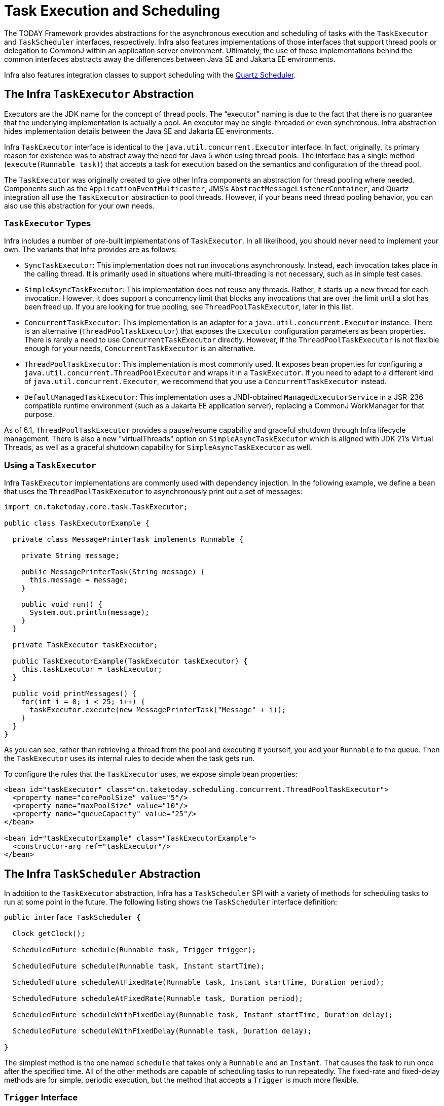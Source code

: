 [[scheduling]]
= Task Execution and Scheduling

The TODAY Framework provides abstractions for the asynchronous execution and scheduling of
tasks with the `TaskExecutor` and `TaskScheduler` interfaces, respectively. Infra also
features implementations of those interfaces that support thread pools or delegation to
CommonJ within an application server environment. Ultimately, the use of these
implementations behind the common interfaces abstracts away the differences between
Java SE and Jakarta EE environments.

Infra also features integration classes to support scheduling with the
https://www.quartz-scheduler.org/[Quartz Scheduler].



[[scheduling-task-executor]]
== The Infra `TaskExecutor` Abstraction

Executors are the JDK name for the concept of thread pools. The "`executor`" naming is
due to the fact that there is no guarantee that the underlying implementation is
actually a pool. An executor may be single-threaded or even synchronous. Infra
abstraction hides implementation details between the Java SE and Jakarta EE environments.

Infra `TaskExecutor` interface is identical to the `java.util.concurrent.Executor`
interface. In fact, originally, its primary reason for existence was to abstract away
the need for Java 5 when using thread pools. The interface has a single method
(`execute(Runnable task)`) that accepts a task for execution based on the semantics
and configuration of the thread pool.

The `TaskExecutor` was originally created to give other Infra components an abstraction
for thread pooling where needed. Components such as the `ApplicationEventMulticaster`,
JMS's `AbstractMessageListenerContainer`, and Quartz integration all use the
`TaskExecutor` abstraction to pool threads. However, if your beans need thread pooling
behavior, you can also use this abstraction for your own needs.


[[scheduling-task-executor-types]]
=== `TaskExecutor` Types

Infra includes a number of pre-built implementations of `TaskExecutor`.
In all likelihood, you should never need to implement your own.
The variants that Infra provides are as follows:

* `SyncTaskExecutor`:
  This implementation does not run invocations asynchronously. Instead, each
  invocation takes place in the calling thread. It is primarily used in situations
  where multi-threading is not necessary, such as in simple test cases.
* `SimpleAsyncTaskExecutor`:
  This implementation does not reuse any threads. Rather, it starts up a new thread
  for each invocation. However, it does support a concurrency limit that blocks
  any invocations that are over the limit until a slot has been freed up. If you
  are looking for true pooling, see `ThreadPoolTaskExecutor`, later in this list.
* `ConcurrentTaskExecutor`:
  This implementation is an adapter for a `java.util.concurrent.Executor` instance.
  There is an alternative (`ThreadPoolTaskExecutor`) that exposes the `Executor`
  configuration parameters as bean properties. There is rarely a need to use
  `ConcurrentTaskExecutor` directly. However, if the `ThreadPoolTaskExecutor` is not
  flexible enough for your needs, `ConcurrentTaskExecutor` is an alternative.
* `ThreadPoolTaskExecutor`:
  This implementation is most commonly used. It exposes bean properties for configuring
  a `java.util.concurrent.ThreadPoolExecutor` and wraps it in a `TaskExecutor`.
  If you need to adapt to a different kind of `java.util.concurrent.Executor`,
  we recommend that you use a `ConcurrentTaskExecutor` instead.
* `DefaultManagedTaskExecutor`:
  This implementation uses a JNDI-obtained `ManagedExecutorService` in a JSR-236
  compatible runtime environment (such as a Jakarta EE application server),
  replacing a CommonJ WorkManager for that purpose.

As of 6.1, `ThreadPoolTaskExecutor` provides a pause/resume capability and graceful
shutdown through Infra lifecycle management. There is also a new "virtualThreads"
option on `SimpleAsyncTaskExecutor` which is aligned with JDK 21's Virtual Threads,
as well as a graceful shutdown capability for `SimpleAsyncTaskExecutor` as well.


[[scheduling-task-executor-usage]]
=== Using a `TaskExecutor`

Infra `TaskExecutor` implementations are commonly used with dependency injection.
In the following example, we define a bean that uses the `ThreadPoolTaskExecutor`
to asynchronously print out a set of messages:

[source,java,indent=0,subs="verbatim,quotes"]
----
import cn.taketoday.core.task.TaskExecutor;

public class TaskExecutorExample {

  private class MessagePrinterTask implements Runnable {

    private String message;

    public MessagePrinterTask(String message) {
      this.message = message;
    }

    public void run() {
      System.out.println(message);
    }
  }

  private TaskExecutor taskExecutor;

  public TaskExecutorExample(TaskExecutor taskExecutor) {
    this.taskExecutor = taskExecutor;
  }

  public void printMessages() {
    for(int i = 0; i < 25; i++) {
      taskExecutor.execute(new MessagePrinterTask("Message" + i));
    }
  }
}
----

As you can see, rather than retrieving a thread from the pool and executing it yourself,
you add your `Runnable` to the queue. Then the `TaskExecutor` uses its internal rules to
decide when the task gets run.

To configure the rules that the `TaskExecutor` uses, we expose simple bean properties:

[source,xml,indent=0,subs="verbatim,quotes"]
----
<bean id="taskExecutor" class="cn.taketoday.scheduling.concurrent.ThreadPoolTaskExecutor">
  <property name="corePoolSize" value="5"/>
  <property name="maxPoolSize" value="10"/>
  <property name="queueCapacity" value="25"/>
</bean>

<bean id="taskExecutorExample" class="TaskExecutorExample">
  <constructor-arg ref="taskExecutor"/>
</bean>
----



[[scheduling-task-scheduler]]
== The Infra `TaskScheduler` Abstraction

In addition to the `TaskExecutor` abstraction, Infra has a `TaskScheduler` SPI with a
variety of methods for scheduling tasks to run at some point in the future. The following
listing shows the `TaskScheduler` interface definition:

[source,java,indent=0,subs="verbatim,quotes"]
----
public interface TaskScheduler {

  Clock getClock();

  ScheduledFuture schedule(Runnable task, Trigger trigger);

  ScheduledFuture schedule(Runnable task, Instant startTime);

  ScheduledFuture scheduleAtFixedRate(Runnable task, Instant startTime, Duration period);

  ScheduledFuture scheduleAtFixedRate(Runnable task, Duration period);

  ScheduledFuture scheduleWithFixedDelay(Runnable task, Instant startTime, Duration delay);

  ScheduledFuture scheduleWithFixedDelay(Runnable task, Duration delay);

}
----

The simplest method is the one named `schedule` that takes only a `Runnable` and an `Instant`.
That causes the task to run once after the specified time. All of the other methods
are capable of scheduling tasks to run repeatedly. The fixed-rate and fixed-delay
methods are for simple, periodic execution, but the method that accepts a `Trigger` is
much more flexible.


[[scheduling-trigger-interface]]
=== `Trigger` Interface

The `Trigger` interface is essentially inspired by JSR-236. The basic idea of the
`Trigger` is that execution times may be determined based on past execution outcomes or
even arbitrary conditions. If these determinations take into account the outcome of the
preceding execution, that information is available within a `TriggerContext`. The
`Trigger` interface itself is quite simple, as the following listing shows:

[source,java,indent=0,subs="verbatim,quotes"]
----
public interface Trigger {

  Instant nextExecution(TriggerContext triggerContext);
}
----

The `TriggerContext` is the most important part. It encapsulates all of
the relevant data and is open for extension in the future, if necessary. The
`TriggerContext` is an interface (a `SimpleTriggerContext` implementation is used by
default). The following listing shows the available methods for `Trigger` implementations.

[source,java,indent=0,subs="verbatim,quotes"]
----
public interface TriggerContext {

  Clock getClock();

  Instant lastScheduledExecution();

  Instant lastActualExecution();

  Instant lastCompletion();
}
----


[[scheduling-trigger-implementations]]
=== `Trigger` Implementations

Infra provides two implementations of the `Trigger` interface. The most interesting one
is the `CronTrigger`. It enables the scheduling of tasks based on
xref:integration/scheduling.adoc#scheduling-cron-expression[cron expressions].
For example, the following task is scheduled to run 15 minutes past each hour but only
during the 9-to-5 "business hours" on weekdays:

[source,java,indent=0]
[subs="verbatim"]
----
	scheduler.schedule(task, new CronTrigger("0 15 9-17 * * MON-FRI"));
----

The other implementation is a `PeriodicTrigger` that accepts a fixed
period, an optional initial delay value, and a boolean to indicate whether the period
should be interpreted as a fixed-rate or a fixed-delay. Since the `TaskScheduler`
interface already defines methods for scheduling tasks at a fixed rate or with a
fixed delay, those methods should be used directly whenever possible. The value of the
`PeriodicTrigger` implementation is that you can use it within components that rely on
the `Trigger` abstraction. For example, it may be convenient to allow periodic triggers,
cron-based triggers, and even custom trigger implementations to be used interchangeably.
Such a component could take advantage of dependency injection so that you can configure
such `Triggers` externally and, therefore, easily modify or extend them.


[[scheduling-task-scheduler-implementations]]
=== `TaskScheduler` implementations

As with Infra `TaskExecutor` abstraction, the primary benefit of the `TaskScheduler`
arrangement is that an application's scheduling needs are decoupled from the deployment
environment. This abstraction level is particularly relevant when deploying to an
application server environment where threads should not be created directly by the
application itself. For such scenarios, Infra provides a `DefaultManagedTaskScheduler`
that delegates to a JSR-236 `ManagedScheduledExecutorService` in a Jakarta EE environment.

Whenever external thread management is not a requirement, a simpler alternative is
a local `ScheduledExecutorService` setup within the application, which can be adapted
through Infra `ConcurrentTaskScheduler`. As a convenience, Infra also provides a
`ThreadPoolTaskScheduler`, which internally delegates to a `ScheduledExecutorService`
to provide common bean-style configuration along the lines of `ThreadPoolTaskExecutor`.
These variants work perfectly fine for locally embedded thread pool setups in lenient
application server environments, as well -- in particular on Tomcat and Jetty.

As of 6.1, `ThreadPoolTaskScheduler` provides a pause/resume capability and graceful
shutdown through Infra lifecycle management. There is also a new option called
`SimpleAsyncTaskScheduler` which is aligned with JDK 21's Virtual Threads, using a
single scheduler thread but firing up a new thread for every scheduled task execution
(except for fixed-delay tasks which all operate on a single scheduler thread, so for
this virtual-thread-aligned option, fixed rates and cron triggers are recommended).



[[scheduling-annotation-support]]
== Annotation Support for Scheduling and Asynchronous Execution

Infra provides annotation support for both task scheduling and asynchronous method
execution.


[[scheduling-enable-annotation-support]]
=== Enable Scheduling Annotations

To enable support for `@Scheduled` and `@Async` annotations, you can add `@EnableScheduling`
and `@EnableAsync` to one of your `@Configuration` classes, as the following example shows:

[source,java,indent=0,subs="verbatim,quotes"]
----
	@Configuration
	@EnableAsync
	@EnableScheduling
	public class AppConfig {
	}
----

You can pick and choose the relevant annotations for your application. For example,
if you need only support for `@Scheduled`, you can omit `@EnableAsync`. For more
fine-grained control, you can additionally implement the `SchedulingConfigurer`
interface, the `AsyncConfigurer` interface, or both. See the
{today-framework-api}/scheduling/annotation/SchedulingConfigurer.html[`SchedulingConfigurer`]
and {today-framework-api}/scheduling/annotation/AsyncConfigurer.html[`AsyncConfigurer`]
javadoc for full details.

If you prefer XML configuration, you can use the `<task:annotation-driven>` element,
as the following example shows:

[source,xml,indent=0,subs="verbatim,quotes"]
----
	<task:annotation-driven executor="myExecutor" scheduler="myScheduler"/>
	<task:executor id="myExecutor" pool-size="5"/>
	<task:scheduler id="myScheduler" pool-size="10"/>
----

Note that, with the preceding XML, an executor reference is provided for handling those
tasks that correspond to methods with the `@Async` annotation, and the scheduler
reference is provided for managing those methods annotated with `@Scheduled`.

NOTE: The default advice mode for processing `@Async` annotations is `proxy` which allows
for interception of calls through the proxy only. Local calls within the same class
cannot get intercepted that way. For a more advanced mode of interception, consider
switching to `aspectj` mode in combination with compile-time or load-time weaving.


[[scheduling-annotation-support-scheduled]]
=== The `@Scheduled` annotation

You can add the `@Scheduled` annotation to a method, along with trigger metadata. For
example, the following method is invoked every five seconds (5000 milliseconds) with a
fixed delay, meaning that the period is measured from the completion time of each
preceding invocation.

[source,java,indent=0,subs="verbatim,quotes"]
----
@Scheduled(fixedDelay = 5000)
public void doSomething() {
  // something that should run periodically
}
----

[NOTE]
====
By default, milliseconds will be used as the time unit for fixed delay, fixed rate, and
initial delay values. If you would like to use a different time unit such as seconds or
minutes, you can configure this via the `timeUnit` attribute in `@Scheduled`.

For example, the previous example can also be written as follows.

[source,java,indent=0,subs="verbatim,quotes"]
----
@Scheduled(fixedDelay = 5, timeUnit = TimeUnit.SECONDS)
public void doSomething() {
  // something that should run periodically
}
----
====

If you need a fixed-rate execution, you can use the `fixedRate` attribute within the
annotation. The following method is invoked every five seconds (measured between the
successive start times of each invocation):

[source,java,indent=0,subs="verbatim,quotes"]
----
@Scheduled(fixedRate = 5, timeUnit = TimeUnit.SECONDS)
public void doSomething() {
  // something that should run periodically
}
----

For fixed-delay and fixed-rate tasks, you can specify an initial delay by indicating
the amount of time to wait before the first execution of the method, as the following
`fixedRate` example shows:

[source,java,indent=0,subs="verbatim,quotes"]
----
@Scheduled(initialDelay = 1000, fixedRate = 5000)
public void doSomething() {
  // something that should run periodically
}
----

For one-time tasks, you can just specify an initial delay by indicating the amount
of time to wait before the intended execution of the method:

[source,java,indent=0,subs="verbatim,quotes"]
----
@Scheduled(initialDelay = 1000)
public void doSomething() {
  // something that should run only once
}
----

If simple periodic scheduling is not expressive enough, you can provide a
xref:integration/scheduling.adoc#scheduling-cron-expression[cron expression].
The following example runs only on weekdays:

[source,java,indent=0]
[subs="verbatim"]
----
@Scheduled(cron="*/5 * * * * MON-FRI")
public void doSomething() {
  // something that should run on weekdays only
}
----

TIP: You can also use the `zone` attribute to specify the time zone in which the cron
expression is resolved.

Notice that the methods to be scheduled must have void returns and must not accept any
arguments. If the method needs to interact with other objects from the application
context, those would typically have been provided through dependency injection.

`@Scheduled` can be used as a repeatable annotation. If several scheduled declarations
are found on the same method, each of them will be processed independently, with a
separate trigger firing for each of them. As a consequence, such co-located schedules
may overlap and execute multiple times in parallel or in immediate succession.
Please make sure that your specified cron expressions etc do not accidentally overlap.

[NOTE]
====
As of TODAY Framework 4.3, `@Scheduled` methods are supported on beans of any scope.

Make sure that you are not initializing multiple instances of the same `@Scheduled`
annotation class at runtime, unless you do want to schedule callbacks to each such
instance. Related to this, make sure that you do not use `@Configurable` on bean
classes that are annotated with `@Scheduled` and registered as regular Infra beans
with the container. Otherwise, you would get double initialization (once through the
container and once through the `@Configurable` aspect), with the consequence of each
`@Scheduled` method being invoked twice.
====

[[scheduling-annotation-support-scheduled-reactive]]
=== The `@Scheduled` annotation on Reactive methods or Kotlin suspending functions

As of TODAY Framework 6.1, `@Scheduled` methods are also supported on several types
of reactive methods:

 - methods with a `Publisher` return type (or any concrete implementation of `Publisher`)
like in the following example:

[source,java,indent=0,subs="verbatim,quotes"]
----
@Scheduled(fixedDelay = 500)
public Publisher<Void> reactiveSomething() {
  // return an instance of Publisher
}
----

 - methods with a return type that can be adapted to `Publisher` via the shared instance
of the `ReactiveAdapterRegistry`, provided the type supports _deferred subscription_ like
in the following example:

[source,java,indent=0,subs="verbatim,quotes"]
----
@Scheduled(fixedDelay = 500)
public Single<String> rxjavaNonPublisher() {
  return Single.just("example");
}
----

[NOTE]
====
The `CompletableFuture` class is an example of a type that can typically be adapted
to `Publisher` but doesn't support deferred subscription. Its `ReactiveAdapter` in the
registry denotes that by having the `getDescriptor().isDeferred()` method return `false`.
====

All these types of methods must be declared without any arguments. In the case of Kotlin
suspending functions, the `kotlinx.coroutines.reactor` bridge must also be present to allow
the framework to invoke a suspending function as a `Publisher`.

The TODAY Framework will obtain a `Publisher` for the annotated method once and will
schedule a `Runnable` in which it subscribes to said `Publisher`. These inner regular
subscriptions occur according to the corresponding `cron`/`fixedDelay`/`fixedRate` configuration.

If the `Publisher` emits `onNext` signal(s), these are ignored and discarded (the same way
return values from synchronous `@Scheduled` methods are ignored).

In the following example, the `Flux` emits `onNext("Hello")`, `onNext("World")` every 5
seconds, but these values are unused:

[source,java,indent=0,subs="verbatim,quotes"]
----
@Scheduled(initialDelay = 5000, fixedRate = 5000)
public Flux<String> reactiveSomething() {
  return Flux.just("Hello", "World");
}
----

If the `Publisher` emits an `onError` signal, it is logged at `WARN` level and recovered.
Because of the asynchronous and lazy nature of `Publisher` instances, exceptions are
not thrown from the `Runnable` task: this means that the `ErrorHandler` contract is not
involved for reactive methods.

As a result, further scheduled subscription occurs despite the error.

In the following example, the `Mono` subscription fails twice in the first five seconds.
Then subscriptions start succeeding, printing a message to the standard output every five
seconds:

[source,java,indent=0,subs="verbatim,quotes"]
----
@Scheduled(initialDelay = 0, fixedRate = 5000)
public Mono<Void> reactiveSomething() {
  AtomicInteger countdown = new AtomicInteger(2);

  return Mono.defer(() -> {
    if (countDown.get() == 0 || countDown.decrementAndGet() == 0) {
      return Mono.fromRunnable(() -> System.out.println("Message"));
    }
    return Mono.error(new IllegalStateException("Cannot deliver message"));
  })
}
----

[NOTE]
====
When destroying the annotated bean or closing the application context, TODAY Framework cancels
scheduled tasks, which includes the next scheduled subscription to the `Publisher` as well
as any past subscription that is still currently active (e.g. for long-running publishers
or even infinite publishers).
====


[[scheduling-annotation-support-async]]
=== The `@Async` annotation

You can provide the `@Async` annotation on a method so that invocation of that method
occurs asynchronously. In other words, the caller returns immediately upon
invocation, while the actual execution of the method occurs in a task that has been
submitted to a Infra `TaskExecutor`. In the simplest case, you can apply the annotation
to a method that returns `void`, as the following example shows:

[source,java,indent=0,subs="verbatim,quotes"]
----
@Async
void doSomething() {
  // this will be run asynchronously
}
----

Unlike the methods annotated with the `@Scheduled` annotation, these methods can expect
arguments, because they are invoked in the "`normal`" way by callers at runtime rather
than from a scheduled task being managed by the container. For example, the following
code is a legitimate application of the `@Async` annotation:

[source,java,indent=0,subs="verbatim,quotes"]
----
@Async
void doSomething(String s) {
  // this will be run asynchronously
}
----

Even methods that return a value can be invoked asynchronously. However, such methods
are required to have a `Future`-typed return value. This still provides the benefit of
asynchronous execution so that the caller can perform other tasks prior to calling
`get()` on that `Future`. The following example shows how to use `@Async` on a method
that returns a value:

[source,java,indent=0,subs="verbatim,quotes"]
----
@Async
Future<String> returnSomething(int i) {
  // this will be run asynchronously
}
----

TIP: `@Async` methods may not only declare a regular `java.util.concurrent.Future` return
type but also Infra `cn.taketoday.util.concurrent.ListenableFuture` or, as of
Infra 4.2, JDK 8's `java.util.concurrent.CompletableFuture`, for richer interaction with
the asynchronous task and for immediate composition with further processing steps.

You can not use `@Async` in conjunction with lifecycle callbacks such as `@PostConstruct`.
To asynchronously initialize Infra beans, you currently have to use a separate
initializing Infra bean that then invokes the `@Async` annotated method on the target,
as the following example shows:

[source,java,indent=0,subs="verbatim,quotes"]
----
public class SampleBeanImpl implements SampleBean {

  @Async
  void doSomething() {
    // ...
  }

}

public class SampleBeanInitializer {

  private final SampleBean bean;

  public SampleBeanInitializer(SampleBean bean) {
    this.bean = bean;
  }

  @PostConstruct
  public void initialize() {
    bean.doSomething();
  }

}
----

NOTE: There is no direct XML equivalent for `@Async`, since such methods should be designed
for asynchronous execution in the first place, not externally re-declared to be asynchronous.
However, you can manually set up Infra `AsyncExecutionInterceptor` with Infra AOP,
in combination with a custom pointcut.


[[scheduling-annotation-support-qualification]]
=== Executor Qualification with `@Async`

By default, when specifying `@Async` on a method, the executor that is used is the
one xref:integration/scheduling.adoc#scheduling-enable-annotation-support[configured when enabling async support],
i.e. the "`annotation-driven`" element if you are using XML or your `AsyncConfigurer`
implementation, if any. However, you can use the `value` attribute of the `@Async`
annotation when you need to indicate that an executor other than the default should be
used when executing a given method. The following example shows how to do so:

[source,java,indent=0,subs="verbatim,quotes"]
----
@Async("otherExecutor")
void doSomething(String s) {
  // this will be run asynchronously by "otherExecutor"
}
----

In this case, `"otherExecutor"` can be the name of any `Executor` bean in the Spring
container, or it may be the name of a qualifier associated with any `Executor` (for example,
as specified with the `<qualifier>` element or Infra `@Qualifier` annotation).


[[scheduling-annotation-support-exception]]
=== Exception Management with `@Async`

When an `@Async` method has a `Future`-typed return value, it is easy to manage
an exception that was thrown during the method execution, as this exception is
thrown when calling `get` on the `Future` result. With a `void` return type,
however, the exception is uncaught and cannot be transmitted. You can provide an
`AsyncUncaughtExceptionHandler` to handle such exceptions. The following example shows
how to do so:

[source,java,indent=0,subs="verbatim,quotes"]
----
public class MyAsyncUncaughtExceptionHandler implements AsyncUncaughtExceptionHandler {

  @Override
  public void handleUncaughtException(Throwable ex, Method method, Object... params) {
    // handle exception
  }
}
----

By default, the exception is merely logged. You can define a custom `AsyncUncaughtExceptionHandler`
by using `AsyncConfigurer` or the `<task:annotation-driven/>` XML element.



[[scheduling-task-namespace]]
== The `task` Namespace

As of version 3.0, Infra includes an XML namespace for configuring `TaskExecutor` and
`TaskScheduler` instances. It also provides a convenient way to configure tasks to be
scheduled with a trigger.


[[scheduling-task-namespace-scheduler]]
=== The 'scheduler' Element

The following element creates a `ThreadPoolTaskScheduler` instance with the
specified thread pool size:

[source,xml,indent=0,subs="verbatim,quotes"]
----
<task:scheduler id="scheduler" pool-size="10"/>
----

The value provided for the `id` attribute is used as the prefix for thread names
within the pool. The `scheduler` element is relatively straightforward. If you do not
provide a `pool-size` attribute, the default thread pool has only a single thread.
There are no other configuration options for the scheduler.


[[scheduling-task-namespace-executor]]
=== The `executor` Element

The following creates a `ThreadPoolTaskExecutor` instance:

[source,xml,indent=0,subs="verbatim,quotes"]
----
	<task:executor id="executor" pool-size="10"/>
----

As with the scheduler shown in the xref:integration/scheduling.adoc#scheduling-task-namespace-scheduler[previous section],
the value provided for the `id` attribute is used as the prefix for thread names within
the pool. As far as the pool size is concerned, the `executor` element supports more
configuration options than the `scheduler` element. For one thing, the thread pool for
a `ThreadPoolTaskExecutor` is itself more configurable. Rather than only a single size,
an executor's thread pool can have different values for the core and the max size.
If you provide a single value, the executor has a fixed-size thread pool (the core and
max sizes are the same). However, the `executor` element's `pool-size` attribute also
accepts a range in the form of `min-max`. The following example sets a minimum value of
`5` and a maximum value of `25`:

[source,xml,indent=0,subs="verbatim,quotes"]
----
<task:executor id="executorWithPoolSizeRange" pool-size="5-25" queue-capacity="100"/>
----

In the preceding configuration, a `queue-capacity` value has also been provided.
The configuration of the thread pool should also be considered in light of the
executor's queue capacity. For the full description of the relationship between pool
size and queue capacity, see the documentation for
{java-api}/java.base/java/util/concurrent/ThreadPoolExecutor.html[`ThreadPoolExecutor`].
The main idea is that, when a task is submitted, the executor first tries to use a
free thread if the number of active threads is currently less than the core size.
If the core size has been reached, the task is added to the queue, as long as its
capacity has not yet been reached. Only then, if the queue's capacity has been
reached, does the executor create a new thread beyond the core size. If the max size
has also been reached, then the executor rejects the task.

By default, the queue is unbounded, but this is rarely the desired configuration,
because it can lead to `OutOfMemoryErrors` if enough tasks are added to that queue while
all pool threads are busy. Furthermore, if the queue is unbounded, the max size has
no effect at all. Since the executor always tries the queue before creating a new
thread beyond the core size, a queue must have a finite capacity for the thread pool to
grow beyond the core size (this is why a fixed-size pool is the only sensible case
when using an unbounded queue).

Consider the case, as mentioned above, when a task is rejected. By default, when a
task is rejected, a thread pool executor throws a `TaskRejectedException`. However,
the rejection policy is actually configurable. The exception is thrown when using
the default rejection policy, which is the `AbortPolicy` implementation.
For applications where some tasks can be skipped under heavy load, you can instead
configure either `DiscardPolicy` or `DiscardOldestPolicy`. Another option that works
well for applications that need to throttle the submitted tasks under heavy load is
the `CallerRunsPolicy`. Instead of throwing an exception or discarding tasks,
that policy forces the thread that is calling the submit method to run the task itself.
The idea is that such a caller is busy while running that task and not able to submit
other tasks immediately. Therefore, it provides a simple way to throttle the incoming
load while maintaining the limits of the thread pool and queue. Typically, this allows
the executor to "`catch up`" on the tasks it is handling and thereby frees up some
capacity on the queue, in the pool, or both. You can choose any of these options from an
enumeration of values available for the `rejection-policy` attribute on the `executor`
element.

The following example shows an `executor` element with a number of attributes to specify
various behaviors:

[source,xml,indent=0,subs="verbatim,quotes"]
----
<task:executor id="executorWithCallerRunsPolicy"
    pool-size="5-25" queue-capacity="100" rejection-policy="CALLER_RUNS"/>
----

Finally, the `keep-alive` setting determines the time limit (in seconds) for which threads
may remain idle before being stopped. If there are more than the core number of threads
currently in the pool, after waiting this amount of time without processing a task, excess
threads get stopped. A time value of zero causes excess threads to stop
immediately after executing a task without remaining follow-up work in the task queue.
The following example sets the `keep-alive` value to two minutes:

[source,xml,indent=0,subs="verbatim,quotes"]
----
<task:executor id="executorWithKeepAlive" pool-size="5-25" keep-alive="120"/>
----


[[scheduling-task-namespace-scheduled-tasks]]
=== The 'scheduled-tasks' Element

The most powerful feature of Infra task namespace is the support for configuring
tasks to be scheduled within a Infra Application Context. This follows an approach
similar to other "`method-invokers`" in Spring, such as that provided by the JMS namespace
for configuring message-driven POJOs. Basically, a `ref` attribute can point to any
Spring-managed object, and the `method` attribute provides the name of a method to be
invoked on that object. The following listing shows a simple example:

[source,xml,indent=0,subs="verbatim,quotes"]
----
<task:scheduled-tasks scheduler="myScheduler">
  <task:scheduled ref="beanA" method="methodA" fixed-delay="5000"/>
</task:scheduled-tasks>

<task:scheduler id="myScheduler" pool-size="10"/>
----

The scheduler is referenced by the outer element, and each individual
task includes the configuration of its trigger metadata. In the preceding example,
that metadata defines a periodic trigger with a fixed delay indicating the number of
milliseconds to wait after each task execution has completed. Another option is
`fixed-rate`, indicating how often the method should be run regardless of how long
any previous execution takes. Additionally, for both `fixed-delay` and `fixed-rate`
tasks, you can specify an 'initial-delay' parameter, indicating the number of
milliseconds to wait before the first execution of the method. For more control,
you can instead provide a `cron` attribute to provide a
xref:integration/scheduling.adoc#scheduling-cron-expression[cron expression].
The following example shows these other options:

[source,xml,indent=0]
[subs="verbatim"]
----
<task:scheduled-tasks scheduler="myScheduler">
  <task:scheduled ref="beanA" method="methodA" fixed-delay="5000" initial-delay="1000"/>
  <task:scheduled ref="beanB" method="methodB" fixed-rate="5000"/>
  <task:scheduled ref="beanC" method="methodC" cron="*/5 * * * * MON-FRI"/>
</task:scheduled-tasks>

<task:scheduler id="myScheduler" pool-size="10"/>
----



[[scheduling-cron-expression]]
== Cron Expressions

All Infra cron expressions have to conform to the same format, whether you are using them in
xref:integration/scheduling.adoc#scheduling-annotation-support-scheduled[`@Scheduled` annotations],
xref:integration/scheduling.adoc#scheduling-task-namespace-scheduled-tasks[`task:scheduled-tasks` elements],
or someplace else. A well-formed cron expression, such as `* * * * * *`, consists of six
space-separated time and date fields, each with its own range of valid values:


....
 ┌───────────── second (0-59)
 │ ┌───────────── minute (0 - 59)
 │ │ ┌───────────── hour (0 - 23)
 │ │ │ ┌───────────── day of the month (1 - 31)
 │ │ │ │ ┌───────────── month (1 - 12) (or JAN-DEC)
 │ │ │ │ │ ┌───────────── day of the week (0 - 7)
 │ │ │ │ │ │          (0 or 7 is Sunday, or MON-SUN)
 │ │ │ │ │ │
 * * * * * *
....

There are some rules that apply:

* A field may be an asterisk (`*`), which always stands for "`first-last`".
For the day-of-the-month or day-of-the-week fields, a question mark (`?`) may be used instead of an
asterisk.
* Commas (`,`) are used to separate items of a list.
* Two numbers separated with a hyphen (`-`) express a range of numbers.
The specified range is inclusive.
* Following a range (or `*`) with `/` specifies the interval of the number's value through the range.
* English names can also be used for the month and day-of-week fields.
Use the first three letters of the particular day or month (case does not matter).
* The day-of-month and day-of-week fields can contain an `L` character, which has a different meaning.
** In the day-of-month field, `L` stands for _the last day of the month_.
If followed by a negative offset (that is, `L-n`), it means _``n``th-to-last day of the month_.
** In the day-of-week field, `L` stands for _the last day of the week_.
If prefixed by a number or three-letter name (`dL` or `DDDL`), it means _the last day of week (`d`
or `DDD`) in the month_.
* The day-of-month field can be `nW`, which stands for _the nearest weekday to day of the month ``n``_.
If `n` falls on Saturday, this yields the Friday before it.
If `n` falls on Sunday, this yields the Monday after, which also happens if `n` is `1` and falls on
a Saturday (that is: `1W` stands for _the first weekday of the month_).
* If the day-of-month field is `LW`, it means _the last weekday of the month_.
* The day-of-week field can be `d#n` (or `DDD#n`), which stands for _the ``n``th day of week `d`
(or ``DDD``) in the month_.

Here are some examples:

|===
| Cron Expression       | Meaning

|`0 0 * * * *`          | top of every hour of every day
|`*/10 * * * * *`       | every ten seconds
| `0 0 8-10 * * *`      | 8, 9 and 10 o'clock of every day
| `0 0 6,19 * * *`      | 6:00 AM and 7:00 PM every day
| `0 0/30 8-10 * * *`   | 8:00, 8:30, 9:00, 9:30, 10:00 and 10:30 every day
| `0 0 9-17 * * MON-FRI`| on the hour nine-to-five weekdays
| `0 0 0 25 DEC ?`       | every Christmas Day at midnight
| `0 0 0 L * *`         | last day of the month at midnight
| `0 0 0 L-3 * *`       | third-to-last day of the month at midnight
| `0 0 0 * * 5L`        | last Friday of the month at midnight
| `0 0 0 * * THUL`      | last Thursday of the month at midnight
| `0 0 0 1W * *`        | first weekday of the month at midnight
| `0 0 0 LW * *`        | last weekday of the month at midnight
| `0 0 0 ? * 5#2`       | the second Friday in the month at midnight
| `0 0 0 ? * MON#1`     | the first Monday in the month at midnight
|===

[[macros]]
=== Macros

Expressions such as `0 0 * * * *` are hard for humans to parse and are, therefore,
hard to fix in case of bugs. To improve readability, Infra supports the following
macros, which represent commonly used sequences. You can use these macros instead
of the six-digit value, thus: `@Scheduled(cron = "@hourly")`.

|===
|Macro                          | Meaning

| `@yearly` (or `@annually`)    | once a year (`0 0 0 1 1 *`)
| `@monthly`                    | once a month (`0 0 0 1 * *`)
| `@weekly`                     | once a week (`0 0 0 * * 0`)
| `@daily` (or `@midnight`)     | once a day (`0 0 0 * * *`), or
| `@hourly`                     | once an hour, (`0 0 * * * *`)
|===



[[scheduling-quartz]]
== Using the Quartz Scheduler

Quartz uses `Trigger`, `Job`, and `JobDetail` objects to realize scheduling of all
kinds of jobs. For the basic concepts behind Quartz, see the
https://www.quartz-scheduler.org/[Quartz Web site]. For convenience purposes, Spring
offers a couple of classes that simplify using Quartz within Spring-based applications.


[[scheduling-quartz-jobdetail]]
=== Using the `JobDetailFactoryBean`

Quartz `JobDetail` objects contain all the information needed to run a job. Spring
provides a `JobDetailFactoryBean`, which provides bean-style properties for XML
configuration purposes. Consider the following example:

[source,xml,indent=0,subs="verbatim,quotes"]
----
<bean name="exampleJob" class="cn.taketoday.scheduling.quartz.JobDetailFactoryBean">
  <property name="jobClass" value="example.ExampleJob"/>
  <property name="jobDataAsMap">
    <map>
      <entry key="timeout" value="5"/>
    </map>
  </property>
</bean>
----

The job detail configuration has all the information it needs to run the job (`ExampleJob`).
The timeout is specified in the job data map. The job data map is available through the
`JobExecutionContext` (passed to you at execution time), but the `JobDetail` also gets
its properties from the job data mapped to properties of the job instance. So, in the
following example, the `ExampleJob` contains a bean property named `timeout`, and the
`JobDetail` has it applied automatically:

[source,java,indent=0,subs="verbatim,quotes",chomp="-packages"]
----
package example;

public class ExampleJob extends QuartzJobBean {

  private int timeout;

  /**
   * Setter called after the ExampleJob is instantiated
   * with the value from the JobDetailFactoryBean.
   */
  public void setTimeout(int timeout) {
    this.timeout = timeout;
  }

  protected void executeInternal(JobExecutionContext ctx) throws JobExecutionException {
    // do the actual work
  }
}
----

All additional properties from the job data map are available to you as well.

NOTE: By using the `name` and `group` properties, you can modify the name and the group
of the job, respectively. By default, the name of the job matches the bean name
of the `JobDetailFactoryBean` (`exampleJob` in the preceding example above).


[[scheduling-quartz-method-invoking-job]]
=== Using the `MethodInvokingJobDetailFactoryBean`

Often you merely need to invoke a method on a specific object. By using the
`MethodInvokingJobDetailFactoryBean`, you can do exactly this, as the following example shows:

[source,xml,indent=0,subs="verbatim,quotes"]
----
<bean id="jobDetail" class="cn.taketoday.scheduling.quartz.MethodInvokingJobDetailFactoryBean">
  <property name="targetObject" ref="exampleBusinessObject"/>
  <property name="targetMethod" value="doIt"/>
</bean>
----

The preceding example results in the `doIt` method being called on the
`exampleBusinessObject` method, as the following example shows:

[source,java,indent=0,subs="verbatim,quotes"]
----
public class ExampleBusinessObject {

  // properties and collaborators

  public void doIt() {
    // do the actual work
  }
}
----

[source,xml,indent=0,subs="verbatim,quotes"]
----
	<bean id="exampleBusinessObject" class="examples.ExampleBusinessObject"/>
----

By using the `MethodInvokingJobDetailFactoryBean`, you need not create one-line jobs
that merely invoke a method. You need only create the actual business object and
wire up the detail object.

By default, Quartz Jobs are stateless, resulting in the possibility of jobs interfering
with each other. If you specify two triggers for the same `JobDetail`, it is possible
that the second one starts before the first job has finished. If `JobDetail` classes
implement the `Stateful` interface, this does not happen: the second job does not start
before the first one has finished.

To make jobs resulting from the `MethodInvokingJobDetailFactoryBean` be non-concurrent,
set the `concurrent` flag to `false`, as the following example shows:

[source,xml,indent=0,subs="verbatim,quotes"]
----
<bean id="jobDetail" class="cn.taketoday.scheduling.quartz.MethodInvokingJobDetailFactoryBean">
  <property name="targetObject" ref="exampleBusinessObject"/>
  <property name="targetMethod" value="doIt"/>
  <property name="concurrent" value="false"/>
</bean>
----

NOTE: By default, jobs will run in a concurrent fashion.


[[scheduling-quartz-cron]]
=== Wiring up Jobs by Using Triggers and `SchedulerFactoryBean`

We have created job details and jobs. We have also reviewed the convenience bean that
lets you invoke a method on a specific object. Of course, we still need to schedule the
jobs themselves. This is done by using triggers and a `SchedulerFactoryBean`. Several
triggers are available within Quartz, and Infra offers two Quartz `FactoryBean`
implementations with convenient defaults: `CronTriggerFactoryBean` and
`SimpleTriggerFactoryBean`.

Triggers need to be scheduled. Infra offers a `SchedulerFactoryBean` that exposes
triggers to be set as properties. `SchedulerFactoryBean` schedules the actual jobs with
those triggers.

The following listing uses both a `SimpleTriggerFactoryBean` and a `CronTriggerFactoryBean`:

[source,xml,indent=0]
[subs="verbatim"]
----
<bean id="simpleTrigger" class="cn.taketoday.scheduling.quartz.SimpleTriggerFactoryBean">
  <!-- see the example of method invoking job above -->
  <property name="jobDetail" ref="jobDetail"/>
  <!-- 10 seconds -->
  <property name="startDelay" value="10000"/>
  <!-- repeat every 50 seconds -->
  <property name="repeatInterval" value="50000"/>
</bean>

<bean id="cronTrigger" class="cn.taketoday.scheduling.quartz.CronTriggerFactoryBean">
  <property name="jobDetail" ref="exampleJob"/>
  <!-- run every morning at 6 AM -->
  <property name="cronExpression" value="0 0 6 * * ?"/>
</bean>
----

The preceding example sets up two triggers, one running every 50 seconds with a starting
delay of 10 seconds and one running every morning at 6 AM. To finalize everything,
we need to set up the `SchedulerFactoryBean`, as the following example shows:

[source,xml,indent=0,subs="verbatim,quotes"]
----
<bean class="cn.taketoday.scheduling.quartz.SchedulerFactoryBean">
  <property name="triggers">
    <list>
      <ref bean="cronTrigger"/>
      <ref bean="simpleTrigger"/>
    </list>
  </property>
</bean>
----

More properties are available for the `SchedulerFactoryBean`, such as the calendars used by the
job details, properties to customize Quartz with, and a Spring-provided JDBC DataSource. See
the {today-framework-api}/scheduling/quartz/SchedulerFactoryBean.html[`SchedulerFactoryBean`]
javadoc for more information.

NOTE: `SchedulerFactoryBean` also recognizes a `quartz.properties` file in the classpath,
based on Quartz property keys, as with regular Quartz configuration. Please note that many
`SchedulerFactoryBean` settings interact with common Quartz settings in the properties file;
it is therefore not recommended to specify values at both levels. For example, do not set
an "org.quartz.jobStore.class" property if you mean to rely on a Spring-provided DataSource,
or specify an `cn.taketoday.scheduling.quartz.LocalDataSourceJobStore` variant which
is a full-fledged replacement for the standard `org.quartz.impl.jdbcjobstore.JobStoreTX`.

